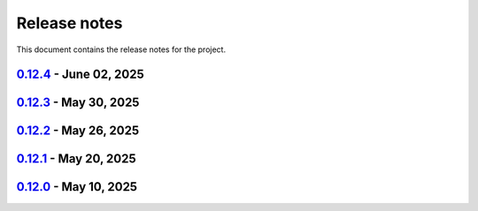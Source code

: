 .. _ref_release_notes:

Release notes
#############

This document contains the release notes for the project.

.. vale off

.. towncrier release notes start

`0.12.4 <https://github.com/ansys-internal/pyaedt-toolkits-common/releases/tag/v0.12.4>`_ - June 02, 2025
=========================================================================================================

.. tab-set::


  .. tab-item:: Documentation

    .. list-table::
        :header-rows: 0
        :widths: auto

        * - Update ``CONTRIBUTORS.md`` with the latest contributors
          - `#266 <https://github.com/ansys-internal/pyaedt-toolkits-common/pull/266>`_


  .. tab-item:: Fixed

    .. list-table::
        :header-rows: 0
        :widths: auto

        * - Widget misaligment
          - `#267 <https://github.com/ansys-internal/pyaedt-toolkits-common/pull/267>`_


  .. tab-item:: Maintenance

    .. list-table::
        :header-rows: 0
        :widths: auto

        * - update CHANGELOG for v0.12.3
          - `#265 <https://github.com/ansys-internal/pyaedt-toolkits-common/pull/265>`_


`0.12.3 <https://github.com/ansys-internal/pyaedt-toolkits-common/releases/tag/v0.12.3>`_ - May 30, 2025
========================================================================================================

.. tab-set::


  .. tab-item:: Added

    .. list-table::
        :header-rows: 0
        :widths: auto

        * - Auto resolution
          - `#264 <https://github.com/ansys-internal/pyaedt-toolkits-common/pull/264>`_


  .. tab-item:: Maintenance

    .. list-table::
        :header-rows: 0
        :widths: auto

        * - update CHANGELOG for v0.12.2
          - `#262 <https://github.com/ansys-internal/pyaedt-toolkits-common/pull/262>`_

        * - Add changelog upper case
          - `#263 <https://github.com/ansys-internal/pyaedt-toolkits-common/pull/263>`_


`0.12.2 <https://github.com/ansys-internal/pyaedt-toolkits-common/releases/tag/v0.12.2>`_ - May 26, 2025
========================================================================================================

.. tab-set::


  .. tab-item:: Added

    .. list-table::
        :header-rows: 0
        :widths: auto

        * - Add specific application if passed
          - `#260 <https://github.com/ansys-internal/pyaedt-toolkits-common/pull/260>`_

        * - Add ON/OFF in toggle
          - `#261 <https://github.com/ansys-internal/pyaedt-toolkits-common/pull/261>`_


  .. tab-item:: Maintenance

    .. list-table::
        :header-rows: 0
        :widths: auto

        * - update CHANGELOG for v0.12.1
          - `#257 <https://github.com/ansys-internal/pyaedt-toolkits-common/pull/257>`_


`0.12.1 <https://github.com/ansys-internal/pyaedt-toolkits-common/releases/tag/v0.12.1>`_ - May 20, 2025
========================================================================================================

.. tab-set::


  .. tab-item:: Added

    .. list-table::
        :header-rows: 0
        :widths: auto

        * - Add set_visible_button for left menu
          - `#256 <https://github.com/ansys-internal/pyaedt-toolkits-common/pull/256>`_


  .. tab-item:: Maintenance

    .. list-table::
        :header-rows: 0
        :widths: auto

        * - update CHANGELOG for v0.12.0
          - `#252 <https://github.com/ansys-internal/pyaedt-toolkits-common/pull/252>`_

        * - Update v0.13.dev0
          - `#253 <https://github.com/ansys-internal/pyaedt-toolkits-common/pull/253>`_


`0.12.0 <https://github.com/ansys-internal/pyaedt-toolkits-common/releases/tag/v0.12.0>`_ - May 10, 2025
========================================================================================================

.. tab-set::


  .. tab-item:: Maintenance

    .. list-table::
        :header-rows: 0
        :widths: auto

        * - Update Python 3.12
          - `#248 <https://github.com/ansys-internal/pyaedt-toolkits-common/pull/248>`_


.. vale on